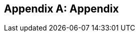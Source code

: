 :imagesdir: ../images

[appendix]
== Appendix

ifdef::server-wildfly[]
[[appendix-wildfly-netbeans]]
=== Configure WildFly 8 in NetBeans

==== Configure Update Center

. If you are using NetBeans development build then skip this section and go to <<install-wildfly-plugin>>. Otherwise in NetBeans, click on `Tools', `Plugins', `Settings', and click on `Add'.
+
. Specify the name as ``Dev Update Center'' and the URL as ``http://deadlock.netbeans.org/job/nbms-and-javadoc/lastStableBuild/artifact/nbbuild/nbms/updates.xml.gz''.
+
image::16-netbeans-add-dev-update-center.png[title="NetBeans Update Center"]
+
and click on `OK'.

[[install-wildfly-plugin]]
==== Install WildFly plugin

. In NetBeans, click on `Tools', `Plugins', `Available Plugins', type ``wildfly'' in `Search:' box, and select the plugin by clicking on the checkbox in `Install' column.
+
image::16-netbeans-available-plugins-wildfly.png[title="Available Plugins in NetBeans"]
+
The exact plugin version and the date may be different.
. Click on `Install' button, `Next >', accept the license agreement by clicking on the checkbox, and click on `Install' button to install the plugin. Click on `Finish' to restart the IDE and complete installation.

==== Configure WildFly 8

. In NetBeans, click on `Services' tab.
+
. Right-click on Servers, choose `Add Server...' in the pop-up menu.
+
image::netbeans-addserver.png[title="Add Server in NetBeans"]
+
. Select `WildFly Application Server' in the Add Server Instance wizard, set the
name to `WildFly 8' and click `Next >'.
+
image::16-netbeans-add-instance-wildfly.png[title="Add WildFly instance to NetBeans"]
+
. Click on `Browse' for `Server Location' and select the directory that got created
when WildFly archive was unzipped. Click on `Browse' for `Server Configuration' and
select the `standalone/configuration/standalone-full.xml' file in the unzipped WildFly
archive.
+
image::16-netbeans-wildfly-full-platform.png[title="Configure WildFly full instance in NetBeans"]
+
Click on `Next' and then `Finish'. The `Services' should show the WildFly instance.
+
image::16-netbeans-wildfly-server.png[title="WildFly instance in NetBeans Services tab"]

[[appendix-wildfly-idea]]
// === Configure WildFly 8 in IntelliJ IDEA
=== Prepare IntelliJ IDEA for working with WildFly 8

To be able to perform the exercises discussed in this tutorial, you need the Ultimate Edition of IntelliJ IDEA. Keep that in mind when downloading IntelliJ IDEA from http://www.jetbrains.com/idea/download/.

When the appropriate edition of IntelliJ IDEA is installed, you can start preparing the IDE for the exercises:

. <<specify-jdk-wildfly-idea>>
+
. <<define-wildfly-idea>>
+
. <<create-project-wildfly-idea>>
+
. <<create-run-config-wildfly-idea>>
+
. <<run-app-wildfly-idea>>

[[specify-jdk-wildfly-idea]]
==== Specify the JDK

First of all, you should specify the JDK that you are going to use. In IntelliJ IDEA, this is done in the *Project Structure* dialog:

. Start IntelliJ IDEA. If, as a result, a project opens, close the project (*File | Close Project*).
+
. On the Welcome screen, under *Quick Start*, click *Configure*.
+
image::i13-welcome-configure.png[title="Welcome to IntelliJ IDEA"]
+
. Under *Configure*, click *Project Defaults*, and then, under *Project Defaults*, click *Project Structure*.
+
. In the left-hand pane of the *Project Structure* dialog, under *Platform Settings*, select *SDKs*. Click image:images/i13-plus-icon.png[title="Plus icon in IntelliJ IDEA"] and select *JDK*.
+
image::i13-plus-jdk.png[title="Add JDK in IntelliJ IDEA"]
+
. In the *Select Home Directory for JDK* dialog, select the folder in which the JDK that you are going to use is installed, and click *OK*.
+
image::i13-jdk-home.png[title="JDK home in IntelliJ IDEA"]
+
. In the *Project Structure* dialog, click *Apply*.
+
image::i13-jdk-defined.png[title="JDK defined in IntelliJ IDEA"]
+
Now, let's make the JDK that we have specified the default SDK.
+
. In the left-hand pane, under *Project Settings*, select *Project*. In the right-hand part of the dialog, under *Project SDK*, select the JDK from the list.
+
image::i13-project-sdk.png[title="Project SDK in IntelliJ IDEA"]
+
. Click *OK*.

[[define-wildfly-idea]]
==== Define WildFly

Defining an application server in IntelliJ IDEA, normally, is just telling the IDE where the server is installed. The servers are defined in the *Settings* dialog. (On Mac OS, this dialog is called *Preferences*.)

. On the Welcome screen, to the left of *Project Defaults*, click *Back* image:images/i13-back-icon.png[title="Back icon in IntelliJ IDEA"].
+
. Under *Configure*, click *Settings*.
+
. In the left-hand pane of the *Settings* (*Preferences*) dialog, under *IDE Settings*, select *Application Servers*. On the *Application Servers* page, click image:images/i13-plus-icon.png[title="Plus icon in IntelliJ IDEA"] and select *JBoss Server*. (WildFly is a server from the "JBoss family".)
+
image::i13-plus-jboss.png[title="Add WildFly in IntelliJ IDEA"]
+
. In the *JBoss Server* dialog, click image:images/i13-ellipsis-button.png[title="Ellipsis button in IntelliJ IDEA"] to the right of the *JBoss Home* field.
+
image::i13-jboss-server-dialog-initial.png[title="WildFly server dialog in IntelliJ IDEA"]
+
. In the *JBoss Home Directory* dialog, select the folder in which you have the WildFly server installed, and click *OK*.
+
image::i13-jboss-home-directory.png[title="WildFly home in IntelliJ IDEA"]
+
. Click *OK* in the *JBoss Server* dialog.
+
image::i13-jboss-server-dialog-final.png[title="WildFly final dialog in IntelliJ IDEA"]
+
. In the *Settings* (*Preferences*) dialog, click *OK*.
+
image::i13-jboss-defined.png[title="WildFly defined in IntelliJ IDEA"]

[[create-project-wildfly-idea]]
==== Create a project

The sample application is supplied as a Maven project with an associated http://maven.apache.org/pom.html[pom.xml] file that contains all the necessary project definitions. The corresponding IntelliJ IDEA project in such a case can be created by simply "opening" the +pom.xml+ file. (Obviously, this isn't the only way to create projects in IDEA. You can create projects for existing collections of source files, import Eclipse and Flash Builder projects, and Gradle build scripts. Finally, you can create projects from scratch.)

. On the Welcome screen, to the left of *Configure*, click *Back* image:images/i13-back-icon.png[title="Back icon in IntelliJ IDEA"].
+
. Under *Quick Start*, click *Open Project*.
+
image::i13-open-project.png[title="Open project in IntelliJ IDEA"]
+
. In the *Open Project* dialog, select the +pom.xml+ file associated with the sample application, and click *OK*.
+
image::i13-select-pom.png[title="Select pom in IntelliJ IDEA"]
+
Wait while IntelliJ IDEA is processing +pom.xml+ and creating the project. When this process is complete, the following message is shown:
+
image::i13-jpa-detected.png[title="Configure JPA in IntelliJ IDEA"]
+
. Click *Configure* in the message box. (If by now the message has disappeared, click image:images/i13-exclamation-mark-icon.png[title="Mark icon in IntelliJ IDEA"] on the Status bar.
+
image::i13-jpa-detected-status-bar.png[title="JPA detected in status bar in IntelliJ IDEA"]
+
The *Event Log* tool window will open. Click *Configure* in this window.)
+
image::i13-jpa-detected-event-log.png[title="JPA detected event log in IntelliJ IDEA"]
+
. In the *Setup Frameworks* dialog, just click *OK*. (By doing so you confirm that the file +persistence.xml+ found in the project belongs to the JPA framework.)
+
image::i13-setup-frameworks-jpa.png[title="Setup frameworks in IntelliJ IDEA"]
+
Now, as an intermediate check, make sure that the project structure looks something similar to this:
+
image::i13-initial-project-structure.png[title="Project structure in IntelliJ IDEA"]

[[create-run-config-wildfly-idea]]
==== Create a run/debug configuration

Applications in IntelliJ IDEA are run and debugged according to what is called run/debug configurations. Now we are going to create the configuration for running and debugging the sample application in the context of WildFly.

. In the main menu, select *Run | Edit Configurations*.
+
image::i13-run-edit-configurations.png[title="Edit configurations in IntelliJ IDEA"]
+
. In the *Run/Debug Configurations* dialog, click image:images/i13-plus-icon.png[title="Plus icon in IntelliJ IDEA"], select *JBoss Server*, and then select *Local*.
+
image::i13-run-configs-plus-jboss.png[title="WildFly configuration in IntelliJ IDEA"]
+
As a result, the run/debug configuration for the WildFly server is created and its settings are shown in the right-hand part of the dialog.
+
. Change the name of the run/debug configuration to +WildFly8+ (optional).
+
. In the lower part of the dialog, within the line _Warning: No artifacts marked for deployment_, click *Fix* and select *movieplex7:war exploded*. (Artifacts in IntelliJ IDEA are deployment-ready project outputs and also the configurations according to which such outputs are produced. In our case, there are two configurations for the sample application (_movieplex7:war_ and _movieplex7:war exploded_). Both configurations represent a format suitable for deployment onto a Java EE 7-enabled application server. _movieplex7:war_ corresponds to a Web archive (WAR). _movieplex7:war exploded_ corresponds to the sample application directory structure (a decompressed archive). The second of the formats is more suitable at the development stage because manipulations with it are faster.)
+
image::i13-jboss-fix-deployment.png[title="Fixing deployment warning in IntelliJ IDEA"]
+
. Within the line _Error: Artifact $$'movieplex7: exploded'$$ has invalid extension_, click *Fix*.
+
image::i13-jboss-invalid-extension.png[title="Invalid extension error message in IntelliJ IDEA"]
+
. In the *Project Structure* dialog, add +.war+ at the end of the output directory path, and click *OK*. (For the servers of the JBoss family, the application root directory has to have +.war+ at the end.)
+
image::i13-jboss-fix-extension.png[title="Extension error fix in IntelliJ IDEA"]
+
. In the *Run/Debug Configurations* dialog, switch to the *Server* tab. In the field for the application starting page URL, replace +$$http://localhost:8080/movieplex7-1/$$+ with +$$http://localhost:8080/movieplex7-1.0-SNAPSHOT/$$+ and click *OK*.
+
image::i13-jboss-url-fixed.png[title="Fixing application URL in IntelliJ IDEA"]

The *Application Servers* tool window opens in the lower part of the workspace. Shown in this window are the server run/debug configuration and the associated deployment artifact. Now you are ready to run the application.

[[run-app-wildfly-idea]]
==== Run the application

In the *Application Servers* tool window, select the server run/debug configuration (_WildFly8 [local]_) and click *Run* image:images/i13-run-icon.png[title="Run icon in IntelliJ IDEA"].

image::i13-run-wildfly.png[title="Run WildFly in IntelliJ IDEA"]

IntelliJ IDEA compiles the code, builds the artifact, starts WildFly and deploys the artifact to the server. You can monitor this process in the *Run* tool window that opens in the lower part of the workspace.

image::i13-run-tool-window-wildfly.png[title="Run tool window in IntelliJ IDEA"]

Finally, your default Web browser opens and the starting page of the application is shown.

image::i13-starting-page-in-browser.png[title="Starting page in browser from IntelliJ IDEA"]

At this step IntelliJ IDEA is fully prepared for your development work, and you can continue with your exercises.

endif::server-wildfly[]

ifdef::server-glassfish[]
[[appendix-glassfish4-netbeans]]
=== Configure GlassFish 4 in NetBeans

. In NetBeans, click on `Services' tab.
+
. Right-click on Servers, choose `Add Server...' in the pop-up menu.
+
image::netbeans-addserver.png[title="Add Server in NetBeans"]
+
. Select `GlassFish Server' in the Add Server Instance wizard, set the
name to `GlassFish 4.0' and click `Next >'.
+
. Click on `Browse …' and browse to where you unzipped the GlassFish
build and point to the `glassfish4' directory that got created when you
unzipped the above archive. Click on ”Finish”.

[[appendix-glassfish4-idea]]
=== Prepare IntelliJ IDEA for working with GlassFish 4

To be able to perform the exercises discussed in this tutorial, you need the Ultimate Edition of IntelliJ IDEA. Keep that in mind when downloading IntelliJ IDEA from http://www.jetbrains.com/idea/download/.

When the appropriate edition of IntelliJ IDEA is installed, you can start preparing the IDE for the exercises:

. <<specify-jdk-glassfish-idea>>
+
. <<define-glassfish-idea>>
+
. <<create-project-glassfish-idea>>
+
. <<create-run-config-glassfish-idea>>
+
. <<run-app-glassfish-idea>>

[[specify-jdk-glassfish-idea]]
==== Specify the JDK

First of all, you should specify the JDK that you are going to use. In IntelliJ IDEA, this is done in the *Project Structure* dialog:

. Start IntelliJ IDEA. If, as a result, a project opens, close the project (*File | Close Project*).
+
. On the Welcome screen, under *Quick Start*, click *Configure*.
+
image::i13-welcome-configure.png[image]
+
. Under *Configure*, click *Project Defaults*, and then, under *Project Defaults*, click *Project Structure*.
+
. In the left-hand pane of the *Project Structure* dialog, under *Platform Settings*, select *SDKs*. Click image:images/i13-plus-icon.png[image] and select *JDK*.
+
image::i13-plus-jdk.png[image]
+
. In the *Select Home Directory for JDK* dialog, select the folder in which the JDK that you are going to use is installed, and click *OK*.
+
image::i13-jdk-home.png[image]
+
. In the *Project Structure* dialog, click *Apply*.
+
image::i13-jdk-defined.png[image]
+
Now, let's make the JDK that we have specified the default SDK.
+
. In the left-hand pane, under *Project Settings*, select *Project*. In the right-hand part of the dialog, under *Project SDK*, select the JDK from the list.
+
image::i13-project-sdk.png[image]
+
. Click *OK*.

[[define-glassfish-idea]]
==== Define GlassFish

Defining an application server in IntelliJ IDEA, normally, is just telling the IDE where the server is installed. The servers are defined in the *Settings* dialog. (On Mac OS, this dialog is called *Preferences*.)

. On the Welcome screen, to the left of *Project Defaults*, click *Back* image:images/i13-back-icon.png[image].
+
. Under *Configure*, click *Settings*.
+
. In the left-hand pane of the *Settings* (*Preferences*) dialog, under *IDE Settings*, select *Application Servers*. On the *Application Servers* page, click image:images/i13-plus-icon.png[image] and select *GlassFish Server*.
+
image::i13-plus-glassfish.png[image]
+
. In the *GlassFish Server* dialog, click image:images/i13-ellipsis-button.png[image] to the right of the *GlassFish Home* field.
+
image::i13-glassfish-server-dialog-initial.png[image]
+
. In the *GlassFish Home Directory* dialog, select the folder in which you have the GlassFish server installed, and click *OK*.
+
image::i13-glassfish-home-directory.png[image]
+
. Click *OK* in the *GlassFish Server* dialog.
+
image::i13-glassfish-server-dialog-final.png[image]
+
. In the *Settings* (*Preferences*) dialog, click *OK*.
+
image::i13-glassfish-defined.png[image]

[[create-project-glassfish-idea]]
==== Create a project

The sample application is supplied as a Maven project with an associated http://maven.apache.org/pom.html[pom.xml] file that contains all the necessary project definitions. The corresponding IntelliJ IDEA project in such a case can be created by simply "opening" the +pom.xml+ file. (Obviously, this isn't the only way to create projects in IDEA. You can create projects for existing collections of source files, import Eclipse and Flash Builder projects, and Gradle build scripts. Finally, you can create projects from scratch.)

. On the Welcome screen, to the left of *Configure*, click *Back* image:images/i13-back-icon.png[image].
+
. Under *Quick Start*, click *Open Project*.
+
image::i13-open-project.png[image]
+
. In the *Open Project* dialog, select the +pom.xml+ file associated with the sample application, and click *OK*.
+
image::i13-select-pom.png[image]
+
Wait while IntelliJ IDEA is processing +pom.xml+ and creating the project. When this process is complete, the following message is shown:
+
image::i13-jpa-detected.png[image]
+
. Click *Configure* in the message box. (If by now the message has disappeared, click image:images/i13-exclamation-mark-icon.png[image] on the Status bar.
+
image::i13-jpa-detected-status-bar.png[image]
+
The *Event Log* tool window will open. Click *Configure* in this window.)
+
image::i13-jpa-detected-event-log.png[image]
+
. In the *Setup Frameworks* dialog, just click *OK*. (By doing so you confirm that the file +persistence.xml+ found in the project belongs to the JPA framework.)
+
image::i13-setup-frameworks-jpa.png[image]
+
Now, as an intermediate check, make sure that the project structure looks something similar to this:
+
image::i13-initial-project-structure.png[image]

[[create-run-config-glassfish-idea]]
==== Create a run/debug configuration

Applications in IntelliJ IDEA are run and debugged according to what is called run/debug configurations. Now we are going to create the configuration for running and debugging the sample application in the context of GlassFish.

. In the main menu, select *Run | Edit Configurations*.
+
image::i13-run-edit-configurations.png[image]
+
. In the *Run/Debug Configurations* dialog, click image:images/i13-plus-icon.png[image], select *GlassFish Server*, and then select *Local*.
+
image::i13-run-configs-plus-glassfish.png[image]
+
As a result, the run/debug configuration for the GlassFish server is created and its settings are shown in the right-hand part of the dialog.
+
. Change the name of the run/debug configuration to +GlassFish4+ (optional).
+
. Note the error message in the lower part of the dialog: _Error: Domain not specified_. To fix this, select *domain1* from the *Server Domain* list.
+
image::i13-glassfish-fix-domain.png[image]
+
. In the lower part of the dialog, within the line _Warning: No artifacts marked for deployment_, click *Fix* and select *movieplex7:war exploded*. (Artifacts in IntelliJ IDEA are deployment-ready project outputs and also the configurations according to which such outputs are produced. In our case, there are two configurations for the sample application (_movieplex7:war_ and _movieplex7:war exploded_). Both configurations represent a format suitable for deployment onto a Java EE 7-enabled application server. _movieplex7:war_ corresponds to a Web archive (WAR). _movieplex7:war exploded_ corresponds to the sample application directory structure (a decompressed archive). The second of the formats is more suitable at the development stage because manipulations with it are faster.)
+
image::i13-glassfish-fix-deployment.png[image]
+
. Switch to the *Server* tab. In the field for the application starting page URL, replace +$$http://localhost:8080/movieplex7-1/$$+ with +$$http://localhost:8080/movieplex7-1.0-SNAPSHOT/$$+ and click *OK*.
+
image::i13-glassfish-fix-url.png[image]

The *Application Servers* tool window opens in the lower part of the workspace. Shown in this window are the server run/debug configuration and the associated deployment artifact. Now you are ready to run the application.

[[run-app-glassfish-idea]]
==== Run the application

Before executing the run/debug configuration you have to make sure that the GlassFish server's database is running.

(The sample application requires a database. The GlassFish server's database doesn't start automatically when the server is started. So the database has to be started separately.)

You can start the database right from IntelliJ IDEA by running the +asadmin start-database+ command in the *Terminal* tool window. (The +asadmin+ utility is located in the +$$<$$GlassFish_installation_folder$$>$$\bin+ directory.)

. Open the *Terminal* tool window. You can do that, for example, like this: point to image:images/i13-show-tool-windows-icon.png[image] on the Status bar and select *Terminal*.
+
image::i13-open-terminal.png[image]
+
. Run the +asadmin start-database+ command.
+
image::i13-glassfish-start-database.png[image]
+
As a result, the database will start, or you will be told that the database is already running.
+
. Execute the run/debug configuration. You can do that, for example, by selecting *Run | Run $$'$$GlassFish4$$'$$* from the main menu.
+
image::i13-run-glassfish.png[image]
+
IntelliJ IDEA compiles the code, builds the artifact, starts FlassFish and deploys the artifact to the server. You can monitor this process in the *Run* tool window that opens in the lower part of the workspace.
+
image::i13-run-tool-window-glassfish.png[image]
+
Finally, your default Web browser opens and the starting page of the application is shown.
+
image::i13-starting-page-in-browser.png[image]

At this step IntelliJ IDEA is fully prepared for your development work, and you can continue with your exercises.

////

=== Configure GlassFish 4 in IntelliJ IDEA

. Create an IntelliJ IDEA project in the movieplex7 directory and build the WAR file:
+
  mvn idea:idea
  mvn clean package
+
. Open the project in IntelliJ IDEA. If your IDEA version is new it will need to use the new project format. In that case IDEA will ask you to convert the project. Just confirm that with `Convert'.
+
image::idea-convertproject.png[Convert Project]
+
. Once the project was opened IDEA will detect the JPA framework usage and offer you to configure it. Click on `Configure'.
+
image::idea-configure-jpa.png[Configure Frameworks]
+
. In the dialog box that shows up make sure the only detected file in there says `persistence.xml` and is checked and confirm  it with `Ok'.
+
image::idea-configure-jpa-dialogbox.png[Setup Frameworks]
+
. As a next step we need to build the project. Open the ”Maven Projects” pane on the right-hand side of your IDEA window and click on the two arrows (top left-hand side) pointing at each other. The Maven project will be detected and it will ask you if the project may be reopened now due to a language level change. Confirm with `Yes'.
+
image::idea-open-mavenprojects-pane.png[Find Maven Project]
+
. When the project is reloaded go to the `Maven Projects' pane again and have Maven build and package the project by selecting `Java EE 7 Hands-on Lab > Lifecycle > package' and clicking on the green `play' arrow. When you do that you might have to configure your Maven installation - in that case just choose the Maven home directory in the configuration dialog that is offered. Afterwards also click on `Enable Auto-Import' if a green hint pops up.
+
image::idea-mavenprojects-run-package-command.png[Run `maven package` Command]
+
. In the menu click on `Run > Edit Configurations'.
+
. In the dialog box that comes up click on the Plus-sign in the top-left corner and at the bottom select the entry `(17 more items)`. Your mileage may vary here, depending on your IntelliJ IDEA setup. A configuration option for `GlassFish Server' should show up.
+
image::idea-add-glassfish-server-configuration.png[Add GlassFish Server Configuration]
+
. Pick `Local' and in the upcoming dialog box enter a name (e.g. `GlassFish Server 4.0.0` - depending on your GlassFish Server version) and uncheck `After launch' so the browser doesn't get opened after each redeploy. In the textfield for ”Server Domain” enter `domain1` as the name of the domain. Leave the `Username' field at `admin` and the `Password` field empty. Then click `Configure' next to the `Application server' drop down list, in the upcoming dialog box click on the Plus-sign in the top-left corner and enter the root path of your GlassFish Server installation. If you also have NetBeans 7.4 on your computer then it will show up under the NetBeans folder. Confirm this dialog box to have it closed.
+
image::idea-edit-glassfish-server-configuration-servertab.png[Configure GlassFish Server]
+
. Now click on the `Deployment' tab, then click on the Plus-sign underneath the large empty white area labeled `Deploy at the server startup' and choose `Artifact`. Choose the entry `movieplex7:war` and click `Ok'. Click `Ok' again to close the entire configuration dialog. We're now done.
+
image::idea-edit-glassfish-server-configuration-deploymenttab.png[Configure Deployment]
+
. As a final step we need to start the database. For NetBeans users this happens automagically but we'll have to do that manually when using IDEA. Just go to your GlassFish Server installation folder's `bin/`-directory and enter the following command `asadmin start-database`, or for Mac/Linux users: `./asadmin start-database` and you're good to go.

. In the menu now choose `Run > Run GlassFish Server 4.0.0' (or whatever you named your GlassFish Server configuration) and your GlassFish Server will start up and deploy the project.

. Open `http://localhost:8080/movieplex7-1.0-SNAPSHOT/` in your browser to see the (mostly empty) starter template.

endif::server-glassfish[]

